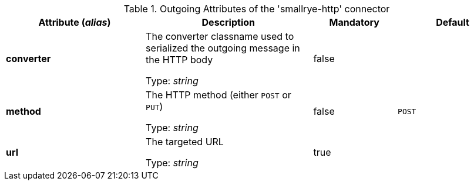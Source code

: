 .Outgoing Attributes of the 'smallrye-http' connector
[cols="25, 30, 15, 20",options="header"]
|===
|Attribute (_alias_) | Description | Mandatory | Default

| *converter* | The converter classname used to serialized the outgoing message in the HTTP body

Type: _string_ | false | 

| *method* |  The HTTP method (either `POST` or `PUT`)

Type: _string_ | false | `POST`

| *url* | The targeted URL

Type: _string_ | true | 

|===
